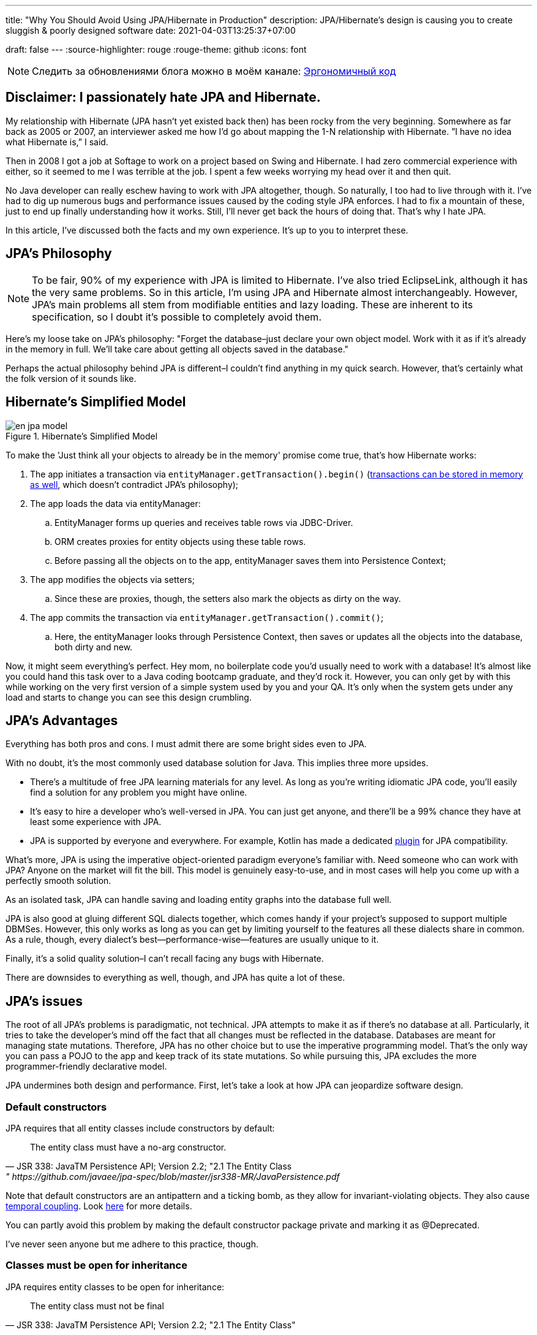 ---
title: "Why You Should Avoid Using JPA/Hibernate in Production"
description: JPA/Hibernate’s design is causing you to create sluggish & poorly designed software
date: 2021-04-03T13:25:37+07:00

draft: false
---
:source-highlighter: rouge
:rouge-theme: github
:icons: font

[NOTE]
--
Следить за обновлениями блога можно в моём канале: https://t.me/ergonomic_code[Эргономичный код]
--

== Disclaimer: I passionately hate JPA and Hibernate.

My relationship with Hibernate (JPA hasn’t yet existed back then) has been rocky from the very beginning. Somewhere as far back as 2005 or 2007, an interviewer asked me how I’d go about mapping the 1-N relationship with Hibernate. ”I have no idea what Hibernate is,” I said.

Then in 2008 I got a job at Softage to work on a project based on Swing and Hibernate.
I had zero commercial experience with either, so it seemed to me I was terrible at the job.
I spent a few weeks worrying my head over it and then quit.

No Java developer can really eschew having to work with JPA altogether, though. So naturally, I too had to live through with it.
I've had to dig up numerous bugs and performance issues caused by the coding style JPA enforces. I had to fix a mountain of these, just to end up finally understanding how it works.
Still, I'll never get back the hours of doing that.
That's why I hate JPA.

In this article, I've discussed both the facts and my own experience. It's up to you to interpret these.

== JPA’s Philosophy

[NOTE]
--
To be fair, 90% of my experience with JPA is limited to Hibernate. I've also tried EclipseLink, although it has the very same problems.
So in this article, I'm using JPA and Hibernate almost interchangeably.
However, JPA's main problems all stem from modifiable entities and lazy loading. These are inherent to its specification, so I doubt it's possible to completely avoid them.
--

Here's my loose take on JPA's philosophy: "Forget the database–just declare your own object model. Work with it as if it's already in the memory in full. We'll take care about getting all objects saved in the database."

Perhaps the actual philosophy behind JPA is different–I couldn't find anything in my quick search. However, that's certainly what the folk version of it sounds like.

== Hibernate’s Simplified Model

.Hibernate’s Simplified Model
image::/posts/21/04/en_jpa-model.svg[]

To make the 'Just think all your objects to already be in the memory' promise come true, that's how Hibernate works:

. The app initiates a transaction via `entityManager.getTransaction().begin()` (https://en.wikipedia.org/wiki/Software_transactional_memory[transactions can be stored in memory as well], which doesn't contradict JPA's philosophy);
. The app loads the data via entityManager:
.. EntityManager forms up queries and receives table rows via JDBC-Driver.
.. ORM creates proxies for entity objects using these table rows.
.. Before passing all the objects on to the app, entityManager saves them into Persistence Context;
. The app modifies the objects via setters;
.. Since these are proxies, though, the setters also mark the objects as dirty on the way.
. The app commits the transaction via `entityManager.getTransaction().commit()`;
.. Here, the entityManager looks through Persistence Context, then saves or updates all the objects into the database, both dirty and new.

Now, it might seem everything’s perfect. Hey mom, no boilerplate code you’d usually need to work with a database!
It’s almost like you could hand this task over to a Java coding bootcamp graduate, and they’d rock it.
However, you can only get by with this while working on the very first version of a simple system used by you and your QA.
It's only when the system gets under any load and starts to change you can see this design crumbling.

== JPA’s Advantages

Everything has both pros and cons.
I must admit there are some bright sides even to JPA.

With no doubt, it’s the most commonly used database solution for Java.
This implies three more upsides.

* There's a multitude of free JPA learning materials for any level.
As long as you're writing idiomatic JPA code, you'll easily find a solution for any problem you might have online.
* It’s easy to hire a developer who’s well-versed in JPA. You can just get anyone, and there’ll be a 99% chance they have at least some experience with JPA.
* JPA is supported by everyone and everywhere. For example, Kotlin has made a dedicated https://kotlinlang.org/docs/no-arg-plugin.html[plugin] for JPA compatibility.

What's more, JPA is using the imperative object-oriented paradigm everyone's familiar with.
Need someone who can work with JPA? Anyone on the market will fit the bill.
This model is genuinely easy-to-use, and in most cases will help you come up with a perfectly smooth solution.

As an isolated task, JPA can handle saving and loading entity graphs into the database full well.


JPA is also good at gluing different SQL dialects together, which comes handy if your project's supposed to support multiple DBMSes.
However, this only works as long as you can get by limiting yourself to the features all these dialects share in common.
As a rule, though, every dialect's best—performance-wise—features are usually unique to it.

Finally, it's a solid quality solution–I can't recall facing any bugs with Hibernate.

There are downsides to everything as well, though, and JPA has quite a lot of these.

== JPA's issues

The root of all JPA's problems is paradigmatic, not technical.
JPA attempts to make it as if there's no database at all. Particularly, it tries to take the developer's mind off the fact that all changes must be reflected in the database.
Databases are meant for managing state mutations. Therefore, JPA has no other choice but to use the imperative programming model.
That's the only way you can pass a POJO to the app and keep track of its state mutations.
So while pursuing this, JPA excludes the more programmer-friendly declarative model.


JPA undermines both design and performance.
First, let’s take a look at how JPA can jeopardize software design.

=== Default constructors

JPA requires that all entity classes include constructors by default:
[quote, JSR 338: JavaTM Persistence API; Version 2.2; "2.1 The Entity Class," https://github.com/javaee/jpa-spec/blob/master/jsr338-MR/JavaPersistence.pdf]
____
The entity class must have a no-arg constructor.
____

Note that default constructors are an antipattern and a ticking bomb, as they allow for invariant-violating objects. They also cause link:++{{<ref "/posts/21/01/210119-effects#_временная_связность">}}++[temporal coupling].
Look https://blog.ploeh.dk/2011/05/30/DesignSmellDefaultConstructor/[here] for more details.

You can partly avoid this problem by making the default constructor package private and marking it as @Deprecated.

I've never seen anyone but me adhere to this practice, though.

=== Classes must be open for inheritance

JPA requires entity classes to be open for inheritance:
[quote, JSR 338: JavaTM Persistence API; Version 2.2; "2.1 The Entity Class"]
____
The entity class must not be final
____
However, you must either design and document your classes for inheritance or prohibit it.
I'll quote the classics here: https://www.amazon.com/Effective-Java-Joshua-Bloch/dp/0134685997[Effective Java], chapter "Item 19:  Design and document for inheritance or else prohibit it."

It would take much more effort to design a class for inheritance than to define a data structure with a bunch of fields, as well as setters and getters for these.

I've never seen a JPA Entity designed with inheritance in mind.

Although JPA's entity inheritability can cause potential problems, I've never encountered any in my experience.

=== Objects must be mutable

JPA can't work with immutable objects "By Design," and mutability is inherent to its specification:
[quote, JSR 338: JavaTM Persistence API; Version 2.2; "3.2.4 Synchronization to the Database"]
____
An update to the state of an entity includes both the assignment of a new value to a persistent property or field of the entity as well as the modification of a mutable value of a persistent property or field
____
If your entire model is mutable, though, you get all the issues with:

. link:++{{<ref "/posts/21/01/210119-effects#_временная_связность">}}++[temporal cohesion];
. link:++{{<ref "/posts/21/01/210119-effects#_нелокальность_рассуждений">}}++[locality of reference];
. link:++{{<ref "/posts/21/01/210119-effects#_конкурентное_программирование">}}++[concurrent development].

To minimize its abstraction https://en.wikipedia.org/wiki/Leaky_abstraction[leaks], JPA needs to make sure an object in memory only corresponds to just one row in the table.
So if instead of mutating an object you create a new instance of it with an updated state, JPA will treat it as a new object. Naturally, it'll also connect it to a new table row.
If you try to save this new instance, JPA will attempt to insert it. This will cause a unique primary key violation.

You can partly avoid this by making your entities immutable and limiting updates to UPDATE queries.
However, this will only work as long as you have to update just one object.
Things get much more complicated if you're working with an immutable object graph, though. You'll need to manually write the queries of each type and–manually as well–run the UPDATE queries through the graph.

=== All code is side effects code

JPA transforms virtually all of your code into side effects code.

Every getter can get the query executed or start doing so tomorrow.
Every function call can mutate your object and add a new UPDATE request to a transaction.

You can read more about all the issues that come with side effects code link:++{{<ref "/posts/21/01/210126-fraud-functions">}}++[here].

---

Let's now take a look at some performance issues JPA can bring.

=== Lazy loading

JPA is big on lazy loading.
It's the default option for OneToMany and ManyToMany relations. Also, in the JPA world, lazy loading is considered https://thorben-janssen.com/hibernate-best-practices/#10_Don8217t_use_FetchTypeEAGER["the best practice]."

I wouldn't be surprised if lazy loading was responsible for 1 percent of global energy consumption.
Lazy loading was the reason behind 90% of performance issues I've had to deal with in JPA-based projects.

Time and time again, I'd greatly improve on the performance of JPA-based system's parts with this algorithm.

. Count the number of queries run by the code.
. Your heart will miss a beat once you see a few hundred queries instead of just a few. Get it back in rhythm.
. Throw all your code away. Write a bunch of queries manually. Write new code based off these.
. Voila.

I can only assume here, but I believe that's what's usually happening behind the curtains.

. The developer needs to implement a new function ASAP.
. In that part of the code where the new function is supposed to be, there already is an object with a getter returning a list that comprises all the necessary data.
. The developer invokes that getter and loops through it.
. In ca. 60% of the time, the developer doesn't realize that they're adding a new request by invoking the getter.
By looping through it, they're adding N more.
+
In 30% of the time they do realize that, but brush it off because https://en.wikiquote.org/wiki/Donald_Knuth["Premature optimization is the root of all evil."]
+
In 7% of the time they add a new task to the technical debt graveyard.
+
Finally, in just 3% of the time they take full responsibility, get the deadline extended, and come up with an effective solution.
+
In my experience, I usually have it rougly the same way in JPA projects. In the best-case scenario, I end up with a corresponding 60/0/30/10 percent distribution.
. The developer repeats Step no. 3 a few times. Bonus points for using a bunch of nested loops with lazy loading. This way, the number of queries will show exponential growth.
. The developer runs some tests using demo data with just a couple of rows in the table. No problems arise.
. Voila! You're now free to hire me so that I can fix all these performance issues.

With lazy loading, you must always be on the lookout.
Every time you write something like `entity.getXXXs`, ask yourself whether this may cause a https://stackoverflow.com/questions/97197/what-is-the-n1-selects-problem-in-orm-object-relational-mapping[N+1 request] to pop up there.
Personally, I lack the self-discipline for that.

Speaking about lazy loading, we must also mention the infamous LazyInitializationException.
I still keep stumbling upon it in production apps so often you'd be surprised.

Finally, here's a problem unique to JPA: it doesn't offer any means to dynamically manage lazy loading.
You could use `NamedEntityGraph` in some cases. It's quite cumbersome, though, so you'd be really tempted to get back to lazy loading.

=== You need an extra query to refresh entities

This issue is similar the <<Objects must be mutable,immutable objects one>> mentioned above. You'll face it once you need to refresh an entity based off a third-party DTO, e.g. one you got in a HTTP request.
There are two ways to do this in JPA.

. The idiomatic way: run an extra SELECT query to put the object into PersistenceContext and refresh it.
. The efficient way: use UPDATE again.

The first way seems questionable from the efficiency standpoint.
The second one looks like you're fighting the framework. Wasn't it supposed to make your life easier?

In theory, you could also store your entities in a HTTP session. However, in the horizontal scaling era, this option is better left in theory.

=== You need an extra query to reference an entity

Here's the third problem that stems from the very same root.
Let's say you need to create a new entity that references an existing one with a known ID. 
There are two ways to do that in JPA: you can either run an extra query–thus sacrificing performance–or fight JPA.

=== Caching

Basically, you can’t cache JPA entities.

If your entities have setters, they'll be uncacheable, just because you won't be able to synchronize the concurrent access to them.

Even if your immutable JPA entity is cached, it'll turn useless once the transaction it was loaded into gets closed.
You'll still be able to access the data within it, but you won't be able to reference it.

Finally, for an entity with lazy fields, you'll eventually get the LazyInitializationException.

---

I'm sure this list will go on and on.
For now, I've just touched the very tip of the iceberg here.

It seems like JPA can be used without having to sacrifice either design or performance.
You'll need to abandon writing idiomatic code, though, which eliminates all the advantages of using JPA.
This approach barely gets talked about, if ever, so learning materials are scarce. Virtually all developers aren't familiar with it, and maintenance can get tricky.

So naturally, we come to the question whether it's worth it if we're prioritizing design and performance for our system.
If the answer's "no," what could be the possible alternatives?

== JPA Alternatives

All the issues outlined above aren't inherent to object relational mapping per se.
These problems are inherent to a very specific approach towards ORM. They are but a natural consequence of it trying to emulate the work with objects within memory.

Other solutions exist where you don't need to sacrifice design and performance for the sake of idiomatic code. Some of these resemble JPA.

=== Spring Data Jdbc/R2dbc

https://docs.spring.io/spring-data/jdbc/docs/2.1.7/reference/html/#reference[docs.spring.io/spring-data/jdbc]

Right now, I prefer working with databases via Spring Data Jdbc/R2dbc (SDJ).

This technology can tick some of the boxes that are commonly thought to be unique to JPA:

. Those developers who are familiar with Spring Data JPA already know most of SDJ.
. It's still the good old Spring Data tech that can automagically generate methods such as `findByName(name: String)`.
. It's a 'reliable solution from a trusted vendor,' which makes it easier to sell to your client or CTO than other alternatives.

Nonetheless, SDJ's design philosophy is quite programmer-friendly:
[quote, Spring Data JDBC Reference Documentation, https://docs.spring.io/spring-data/jdbc/docs/2.1.7/reference/html/#jdbc.why]
____
Spring Data JDBC aims to be much simpler conceptually, by embracing the following design decisions:

* If you load an entity, SQL statements get run. Once this is done, you have a completely loaded entity. No lazy loading or caching is done.

* If you save an entity, it gets saved. If you do not, it does not. There is no dirty tracking and no session.

* There is a simple model of how to map entities to tables. It probably only works for rather simple cases. If you do not like that, you should code your own strategy. Spring Data JDBC offers only very limited support for customizing the strategy with annotations.
____

A bit down below we read:
[quote, Spring Data JDBC Reference Documentation, https://docs.spring.io/spring-data/jdbc/docs/2.1.7/reference/html/#mapping.general-recommendations]
____

* Try to stick to immutable objects — Immutable objects are straightforward to create as materializing an object is then a matter of calling its constructor only. Also, this avoids your domain objects to be littered with setter methods that allow client code to manipulate the objects state. If you need those, prefer to make them package protected so that they can only be invoked by a limited amount of co-located types. Constructor-only materialization is up to 30% faster than properties population.

* Provide an all-args constructor — Even if you cannot or don’t want to model your entities as immutable values, there’s still value in providing a constructor that takes all properties of the entity as arguments, including the mutable ones, as this allows the object mapping to skip the property population for optimal performance.
____

What's more, even though...

> All Spring Data modules are inspired by the concepts of “repository”, “aggregate”, and “aggregate root” from Domain Driven Design.
> -- Spring Data JDBC Reference Documentation, https://docs.spring.io/spring-data/jdbc/docs/2.1.7/reference/html/#jdbc.domain-driven-design

...every single Spring Data JPA-based project I've ever encountered in the wild was nothing like that. Usually, they'd ignore DDD, create a repository per table, and have a complete bi-directed graph of all entities.

It seems like the team behind SJD is of the same opinion:

> These are possibly even more important for Spring Data JDBC, because they are, to some extent, contrary to normal practice when working with relational databases.
> -- Spring Data JDBC Reference Documentation

This so-called "normal practice" is a disastrous nightmare from design, maintenance, and performance standpoints. It can provide you with a quick temporary solution, though.

Since SDJ doesn't have lazy loading, you won't get away with this 'normal practice.' The team will have to go through with designing the data model and breaking it down into aggregates.

So far, I've only tried these technologies (that is, JDBC and R2DBC) in two small-scale projects, but I've been quite happy with the results.

=== jooq

https://www.jooq.org/[jooq.org]

jooq is the first JPA alternative I've had successfull commercial experience with.

jooq uses Java DSL to make SQL queries.
It also features a powerful infrastructure for query execution, as well as DAO generation for CRUD operations.

There are two main downsides to it. First, source code takes an extra step to be generated. Second, you'll need a paid license to work with commercial databases.

=== Ebean

https://ebean.io/docs/[ebean.io]

Ebean is a yet another technology I've had some fairly successful commercial experience with.

This tech is the closest you can get to JPA; it's a full-fledged ORM.
Unlike JPA, though, Ebean poses no strict design limitations and shows much better performance by default.

Learning materials on Ebean are few and far between, however, apart from the official docs. I've noticed some peculiarities in its behavior, though.
Moreover, Ebean features an annotation preprocessor which slows the build down quite a bit and doesn't always work smoothly in IntelliJ Idea.


Still, I delivered the project on time. I even managed to develop just my usual fair share of new premature gray hair.

=== MyBatis

https://mybatis.org/mybatis-3/[mybatis.org]

I haven't had the chance to try MyBatis myself in commercial environment. As far as I know, though, it makes a popular alternative to JPA as well.

== Conclusion

In my opinion, JPA comes in handy when you need a fast, cheap, and poor delivery.

That means using JPA makes sense if:

. you need to come up with a quick prototype, or
. you need to develop a small-scale internal system that's meant for just a few dozen tables and users.

In these cases, <<You need an extra query to reference an entity,saving entities into the HTTP session>> would make practical sense.

I'd recommend against JPA if your project will be facing a higher load or feature a more complex domain model. Here, you'd be much better off using one of the alternative technologies instead.
